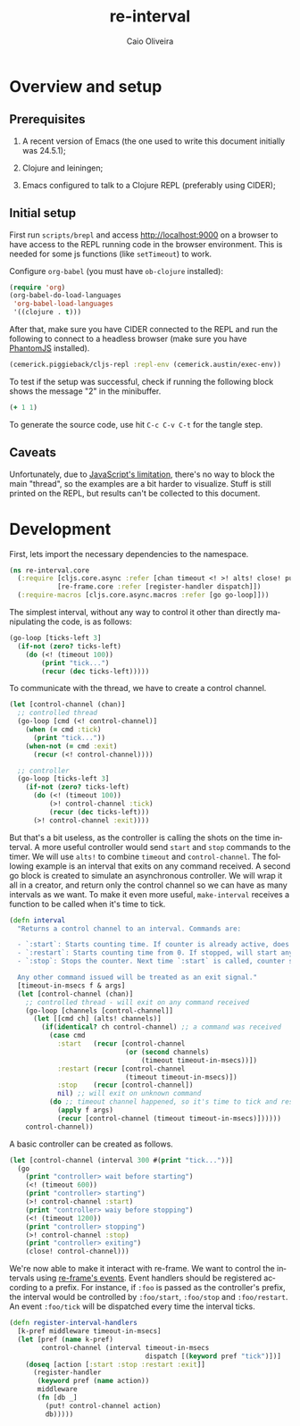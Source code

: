 #+TITLE: re-interval
#+AUTHOR: Caio Oliveira
#+LANGUAGE: en

* Overview and setup

** Prerequisites
  1. A recent version of Emacs (the one used to write this document initially
     was 24.5.1);

  2. Clojure and leiningen;

  3. Emacs configured to talk to a Clojure REPL (preferably using CIDER);

** Initial setup

   First run =scripts/brepl= and access http://localhost:9000 on a browser to
   have access to the REPL running code in the browser environment. This is
   needed for some js functions (like =setTimeout=) to work.

   Configure =org-babel= (you must have =ob-clojure= installed):

   #+BEGIN_SRC emacs-lisp :exports code :results silent :tangle no
     (require 'org)
     (org-babel-do-load-languages
      'org-babel-load-languages
      '((clojure . t)))
   #+END_SRC

   After that, make sure you have CIDER connected to the REPL and run the
   following to connect to a headless browser (make sure you have [[http://phantomjs.org/][PhantomJS]]
   installed).

   #+BEGIN_SRC clojure :exports code :results silent :session s1 :tangle no
     (cemerick.piggieback/cljs-repl :repl-env (cemerick.austin/exec-env))
   #+END_SRC

   To test if the setup was successful, check if running the following block
   shows the message "2" in the minibuffer.

   #+BEGIN_SRC clojure :exports code :results silent :tangle no
     (+ 1 1)
   #+END_SRC

   To generate the source code, use hit =C-c C-v C-t= for the tangle step.

** Caveats

  Unfortunately, due to [[http://stackoverflow.com/a/21401449/1229157][JavaScript's limitation]], there's no way to block the
  main "thread", so the examples are a bit harder to visualize. Stuff is still
  printed on the REPL, but results can't be collected to this document.

* Development

  First, lets import the necessary dependencies to the namespace.

  #+name: core-dependencies
  #+BEGIN_SRC clojure :exports code :results silent :session s1 :tangle src/re_interval/core.cljs
    (ns re-interval.core
      (:require [cljs.core.async :refer [chan timeout <! >! alts! close! put!]]
                [re-frame.core :refer [register-handler dispatch]])
      (:require-macros [cljs.core.async.macros :refer [go go-loop]]))
  #+END_SRC

  The simplest interval, without any way to control it other than directly
  manipulating the code, is as follows:

  #+BEGIN_SRC clojure :exports code :results silent :session s1 :tangle no
    (go-loop [ticks-left 3]
      (if-not (zero? ticks-left)
        (do (<! (timeout 100))
            (print "tick...")
            (recur (dec ticks-left)))))
  #+END_SRC

  To communicate with the thread, we have to create a control channel.

  #+BEGIN_SRC clojure :exports code :results silent :session s1 :tangle no
    (let [control-channel (chan)]
      ;; controlled thread
      (go-loop [cmd (<! control-channel)]
        (when (= cmd :tick)
          (print "tick..."))
        (when-not (= cmd :exit)
          (recur (<! control-channel))))

      ;; controller
      (go-loop [ticks-left 3]
        (if-not (zero? ticks-left)
          (do (<! (timeout 100))
              (>! control-channel :tick)
              (recur (dec ticks-left)))
          (>! control-channel :exit))))
  #+END_SRC

  But that's a bit useless, as the controller is calling the shots on the time
  interval. A more useful controller would send =start= and =stop= commands to
  the timer. We will use =alts!= to combine =timeout= and =control-channel=. The
  following example is an interval that exits on any command received. A second
  go block is created to simulate an asynchronous controller. We will wrap it
  all in a creator, and return only the control channel so we can have as many
  intervals as we want. To make it even more useful, =make-interval= receives a
  function to be called when it's time to tick.

  #+name: core-interval
  #+BEGIN_SRC clojure :exports code :results silent :session s1 :tangle src/re_interval/core.cljs
    (defn interval
      "Returns a control channel to an interval. Commands are:

      - `:start`: Starts counting time. If counter is already active, does nothing;
      - `:restart`: Starts counting time from 0. If stopped, will start anyway.
      - `:stop`: Stops the counter. Next time `:start` is called, counter starts from zero.

      Any other command issued will be treated as an exit signal."
      [timeout-in-msecs f & args]
      (let [control-channel (chan)]
        ;; controlled thread - will exit on any command received
        (go-loop [channels [control-channel]]
          (let [[cmd ch] (alts! channels)]
            (if(identical? ch control-channel) ;; a command was received
              (case cmd
                :start   (recur [control-channel
                                 (or (second channels)
                                     (timeout timeout-in-msecs))])
                :restart (recur [control-channel
                                 (timeout timeout-in-msecs)])
                :stop    (recur [control-channel])
                nil) ;; will exit on unknown command
              (do ;; timeout channel happened, so it's time to tick and reset counter
                (apply f args)
                (recur [control-channel (timeout timeout-in-msecs)])))))
        control-channel))
  #+END_SRC

  A basic controller can be created as follows.

  #+BEGIN_SRC clojure :exports code :results silent :session s1 :tangle no
    (let [control-channel (interval 300 #(print "tick..."))]
      (go
        (print "controller> wait before starting")
        (<! (timeout 600))
        (print "controller> starting")
        (>! control-channel :start)
        (print "controller> waiy before stopping")
        (<! (timeout 1200))
        (print "controller> stopping")
        (>! control-channel :stop)
        (print "controller> exiting")
        (close! control-channel)))
  #+END_SRC

  We're now able to make it interact with re-frame. We want to control the
  intervals using [[https://github.com/Day8/re-frame#event-handlers][re-frame's events]]. Event handlers should be registered
  according to a prefix. For instance, if =:foo= is passed as the controller's
  prefix, the interval would be controlled by =:foo/start=, =:foo/stop= and
  =:foo/restart=. An event =:foo/tick= will be dispatched every time the
  interval ticks.

  #+name: core-interval-handlers
  #+BEGIN_SRC clojure :exports code :results silent :session s1 :tangle src/re_interval/core.cljs
    (defn register-interval-handlers
      [k-pref middleware timeout-in-msecs]
      (let [pref (name k-pref)
            control-channel (interval timeout-in-msecs
                                      dispatch [(keyword pref "tick")])]
        (doseq [action [:start :stop :restart :exit]]
          (register-handler
           (keyword pref (name action))
           middleware
           (fn [db _]
             (put! control-channel action)
             db)))))
  #+END_SRC
